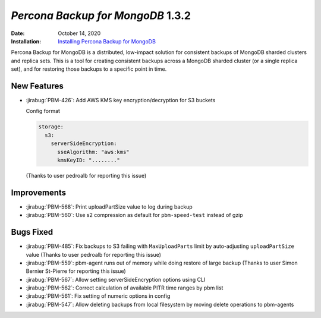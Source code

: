 .. _PBM-1.3.2:

================================================================================
*Percona Backup for MongoDB* 1.3.2
================================================================================

:Date: October 14, 2020
:Installation: `Installing Percona Backup for MongoDB <https://www.percona.com/doc/percona-backup-mongodb/installation.html>`_

Percona Backup for MongoDB is a distributed, low-impact solution for consistent backups of MongoDB
sharded clusters and replica sets. This is a tool for creating consistent backups
across a MongoDB sharded cluster (or a single replica set), and for restoring
those backups to a specific point in time. 

New Features
================================================================================

* :jirabug:`PBM-426`: Add AWS KMS key encryption/decryption for S3 buckets 

  Config format

  
  .. code-block:: yaml
  
     storage:
       s3:
         serverSideEncryption:
           sseAlgorithm: "aws:kms"
           kmsKeyID: "........"
   
  
  (Thanks to user pedroalb for reporting this issue)



Improvements
================================================================================

* :jirabug:`PBM-568`: Print uploadPartSize value to log during backup
* :jirabug:`PBM-560`: Use s2 compression as default for ``pbm-speed-test`` instead of gzip



Bugs Fixed
================================================================================

* :jirabug:`PBM-485`: Fix backups to S3 failing with ``MaxUploadParts`` limit by auto-adjusting ``uploadPartSize`` value (Thanks to user pedroalb for reporting this issue) 
* :jirabug:`PBM-559`: pbm-agent runs out of memory while doing restore of large backup (Thanks to user Simon Bernier St-Pierre for reporting this issue)
* :jirabug:`PBM-567`: Allow setting serverSideEncryption options using CLI 
* :jirabug:`PBM-562`: Correct calculation of available PITR time ranges by pbm list 
* :jirabug:`PBM-561`: Fix setting of numeric options in config
* :jirabug:`PBM-547`: Allow deleting backups from local filesystem by moving delete operations to pbm-agents


